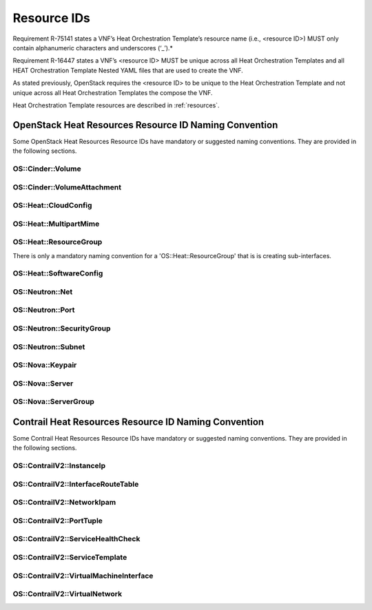 .. Licensed under a Creative Commons Attribution 4.0 International License.
.. http://creativecommons.org/licenses/by/4.0
.. Copyright 2017 AT&T Intellectual Property.  All rights reserved.

Resource IDs
------------

Requirement R-75141 states a VNF’s Heat Orchestration Template’s resource
name (i.e., <resource ID>) MUST only contain alphanumeric characters and
underscores (‘_’).*

Requirement R-16447 states a VNF’s <resource ID> MUST be unique across
all Heat Orchestration Templates and all HEAT Orchestration Template Nested
YAML files that are used to create the VNF.

As stated previously, OpenStack requires the <resource ID> to be unique
to the Heat Orchestration Template and not unique across all Heat
Orchestration Templates the compose the VNF.

Heat Orchestration Template resources are described in :ref:`resources`.

.. req::
    :id: R-54517
    :target: VNF
    :keyword: MUST
    :validation_mode: static
    :updated: casablanca

    When a VNF's Heat Orchestration Template's resource is associated with
    a single ``{vm-type}``, the Resource ID **MUST** contain the
    ``{vm-type}``.

.. req::
    :id: R-96482
    :target: VNF
    :keyword: MUST
    :validation_mode: static
    :updated: casablanca

    When a VNF's Heat Orchestration Template's resource is associated
    with a single external network, the Resource ID **MUST** contain the text
    ``{network-role}``.

.. req::
    :id: R-98138
    :target: VNF
    :keyword: MUST
    :validation_mode: static
    :updated: casablanca

    When a VNF's Heat Orchestration Template's resource is associated with a
    single internal network, the Resource ID **MUST** contain the text
    ``int_{network-role}``.

.. req::
    :id: R-82115
    :target: VNF
    :keyword: MUST
    :validation_mode: static
    :updated: casablanca

    When a VNF's Heat Orchestration Template's resource is associated with a
    single ``{vm-type}``
    and a single external network, the Resource ID text **MUST** contain both
    the ``{vm-type}``
    and the ``{network-role}``

    - the ``{vm-type}`` **MUST** appear before the ``{network-role}`` and
      **MUST** be separated by an underscore '_'


      - e.g., ``{vm-type}_{network-role}``, ``{vm-type}_{index}_{network-role}``


    - note that an ``{index}`` value **MAY** separate the ``{vm-type}`` and the
      ``{network-role}`` and when this occurs underscores **MUST** separate the
      three values.  (e.g., ``{vm-type}_{index}_{network-role}``).

.. req::
    :id: R-82551
    :target: VNF
    :keyword: MUST
    :validation_mode: static
    :updated: casablanca

    When a VNF's Heat Orchestration Template's resource is associated with a
    single ``{vm-type}`` and a single internal network, the Resource ID **MUST**
    contain both the ``{vm-type}`` and the ``int_{network-role}`` and

    - the ``{vm-type}`` **MUST** appear before the ``int_{network-role}`` and
      **MUST** be separated by an underscore '_'

      - (e.g., ``{vm-type}_int_{network-role}``,
        ``{vm-type}_{index}_int_{network-role}``)

    - note that an ``{index}`` value **MAY** separate the
      ``{vm-type}`` and the ``int_{network-role}`` and when this occurs
      underscores **MUST** separate the three values.
      (e.g., ``{vm-type}_{index}_int_{network-role}``).

.. req::
    :id: R-67793
    :target: VNF
    :keyword: MUST NOT
    :validation_mode: static
    :updated: casablanca

    When a VNF's Heat Orchestration Template's resource is associated
    with more than one ``{vm-type}`` and/or more than one internal and/or
    external network, the Resource ID **MUST** not contain the ``{vm-type}``
    and/or ``{network-role}``/``int_{network-role}``. It also should contain the
    term ``shared`` and/or contain text that identifies the VNF.

.. req::
    :id: R-27970
    :target: VNF
    :keyword: MAY
    :updated: casablanca

    When a VNF's Heat Orchestration Template's resource is associated with
    more than one ``{vm-type}`` and/or more than one internal and/or external
    network, the Resource ID **MAY** contain the term ``shared`` and/or **MAY**
    contain text that identifies the VNF.

.. req::
    :id: R-11690
    :target: VNF
    :keyword: MUST
    :validation_mode: static
    :updated: casablanca

    When a VNF's Heat Orchestration Template's Resource ID contains an
    ``{index}``, the ``{index}`` is a numeric value that **MUST** start at
    zero and **MUST** increment by one.  

    As stated in R-16447,
    *a VNF's <resource ID> MUST be unique across all Heat
    Orchestration Templates and all HEAT Orchestration Template
    Nested YAML files that are used to create the VNF*.  While the ``{index}``
    will start at zero in the VNF, the ``{index}`` may not start at zero
    in a given Heat Orchestration Template or HEAT Orchestration Template
    Nested YAML file. 

OpenStack Heat Resources Resource ID Naming Convention
^^^^^^^^^^^^^^^^^^^^^^^^^^^^^^^^^^^^^^^^^^^^^^^^^^^^^^

Some OpenStack Heat Resources Resource IDs
have mandatory or suggested naming conventions.  They are provided
in the following sections.

OS::Cinder::Volume
~~~~~~~~~~~~~~~~~~~~~~

.. req::
    :id: R-87004
    :target: VNF
    :keyword: SHOULD
    :updated: casablanca

    A VNF's Heat Orchestration Template's Resource
    ``OS::Cinder::Volume``
    Resource ID
    **SHOULD**
    use the naming convention

    * ``{vm-type}_volume_{index}``

    where

    * ``{vm-type}`` is the vm-type
    * ``{index}`` starts at zero and increments by one

OS::Cinder::VolumeAttachment
~~~~~~~~~~~~~~~~~~~~~~~~~~~~~~~

.. req::
    :id: R-86497
    :target: VNF
    :keyword: SHOULD
    :updated: casablanca

    A VNF's Heat Orchestration Template's Resource
    ``OS::Cinder::VolumeAttachment``
    Resource ID
    **SHOULD**
    use the naming convention

    * ``{vm-type}_volume_attachment_{index}``

    where

    * ``{vm-type}`` is the vm-type
    * ``{index}`` starts at zero and increments by one

OS::Heat::CloudConfig
~~~~~~~~~~~~~~~~~~~~~~~

.. req::
    :id: R-04747
    :target: VNF
    :keyword: MUST
    :validation_mode: static
    :updated: casablanca

    A VNF's Heat Orchestration Template's Resource ``OS::Heat::CloudConfig``
    Resource ID **MUST** contain the ``{vm-type}``.

.. req::
    :id: R-20319
    :target: VNF
    :keyword: MAY
    :updated: casablanca

    A VNF's Heat Orchestration Template's Resource ``OS::Heat::CloudConfig``
    Resource ID **MAY** use the naming convention

    * ``{vm-type}_RCC``

    where

    * ``{vm-type}`` is the vm-type
    * ``RCC`` signifies that it is the Resource Cloud Config

OS::Heat::MultipartMime
~~~~~~~~~~~~~~~~~~~~~~~


.. req::
    :id: R-30804
    :target: VNF
    :keyword: MUST
    :validation_mode: static
    :updated: casablanca

    A VNF's Heat Orchestration Template's Resource
    ``OS::Heat::MultipartMime``
    Resource ID
    **MUST**
    contain the ``{vm-type}``.

.. req::
    :id: R-18202
    :target: VNF
    :keyword: MAY
    :updated: casablanca

    A VNF's Heat Orchestration Template's Resource
    ``OS::Heat::MultipartMime``
    Resource ID
    **MAY**
    use the naming convention

    * ``{vm-type}_RMM``

    where

    * ``{vm-type}`` is the vm-type
    * ``RMM`` signifies that it is the Resource Multipart Mime

OS::Heat::ResourceGroup
~~~~~~~~~~~~~~~~~~~~~~~~

There is only a mandatory naming convention for a 'OS::Heat::ResourceGroup'
that is is creating sub-interfaces.

.. req::
    :id: R-64197
    :target: VNF
    :keyword: MUST
    :validation_mode: static
    :updated: casablanca

    A VNF's Heat Orchestration Template's Resource ``OS::Heat::ResourceGroup``
    Resource ID that creates sub-interfaces **MUST** use the naming convention

    * ``{vm-type}_{vm-type_index}_subint_{network-role}_port_{port-index}_subinterfaces``

    where

    * ``{vm-type}`` is the vm-type
    * ``{vm-type_index}`` is the instance of the ``{vm-type}``
    * ``{network-role}`` is the network-role of the networks
      that the sub-interfaces attach to
    * ``{port-index}`` is the instance of the the port on the vm-type
      attached to the network of ``{network-role}``

OS::Heat::SoftwareConfig
~~~~~~~~~~~~~~~~~~~~~~~~

.. req::
    :id: R-08975
    :target: VNF
    :keyword: MUST
    :validation_mode: static
    :updated: casablanca

    A VNF's Heat Orchestration Template's Resource ``OS::Heat::SoftwareConfig``
    Resource ID **MUST** contain the ``{vm-type}``.

.. req::
    :id: R-03656
    :target: VNF
    :keyword: MAY
    :updated: casablanca

    A VNF's Heat Orchestration Template's Resource ``OS::Heat::SoftwareConfig``
    Resource ID **MAY** use the naming convention

    * ``{vm-type}_RSC``

    where

    * ``{vm-type}`` is the vm-type
    * ``RSC`` signifies that it is the Resource Software Config

OS::Neutron::Net
~~~~~~~~~~~~~~~~

.. req::
    :id: R-25720
    :target: VNF
    :keyword: MUST
    :validation_mode: static
    :updated: casablanca

    A VNF's Heat Orchestration Template's Resource ``OS::Neutron::Net``
    Resource ID **MUST** use the naming convention

    * ``int_{network-role}_network``

    VNF Heat Orchestration Templates can only create internal networks.
    There is no ``{index}`` after ``{network-role}`` because ``{network-role}``
    **MUST** be unique in the scope of the VNF's
    Heat Orchestration Template.

OS::Neutron::Port
~~~~~~~~~~~~~~~~~~


.. req::
    :id: R-20453
    :target: VNF
    :keyword: MUST
    :validation_mode: static
    :updated: casablanca

    A VNF's Heat Orchestration Template's Resource ``OS::Neutron::Port``
    that is attaching to an external network Resource ID
    **MUST** use the naming convention

    * ``{vm-type}_{vm-type_index}_{network-role}_port_{port-index}``

    where

    * ``{vm-type}`` is the vm-type
    * ``{vm-type_index}`` is the instance of the ``{vm-type}``
    * ``{network-role}`` is the network-role of the network
      that the port is attached to
    * ``{port-index}`` is the instance of the the port on the vm-type
      attached to the network of ``{network-role}``

.. req::
    :id: R-26351
    :target: VNF
    :keyword: MUST
    :validation_mode: static
    :updated: casablanca

    A VNF's Heat Orchestration Template's Resource ``OS::Neutron::Port``
    that is attaching to an internal network Resource ID **MUST**
    use the naming convention

    * ``{vm-type}_{vm-type_index}_int_{network-role}_port_{port-index}``

    where

    * ``{vm-type}`` is the vm-type
    * ``{vm-type_index}`` is the instance of the ``{vm-type}``
    * ``{network-role}`` is the network-role of the network
      that the port is attached to
    * ``{port-index}`` is the instance of the the port on the vm-type
      attached to the network of ``{network-role}``

.. req::
    :id: R-27469
    :target: VNF
    :keyword: SHOULD
    :validation_mode: none
    :updated: dublin

    A VNF's Heat Orchestration Template's Resource ``OS::Neutron::Port``
    that is creating a *Reserve Port* with an IPv4 address Resource ID
    **SHOULD** use the naming convention

    * ``reserve_port_{vm-type}_{network-role}_floating_ip_{index}``

    where

    * ``{vm-type}`` is the vm-type
    * ``{network-role}`` is the network-role of the network
      that the port is attached to
    * ``{index}`` is the instance of the IPv4 *Reserve Port*
      for the vm-type attached to the network of ``{network-role}``

.. req::
    :id: R-68520
    :target: VNF
    :keyword: SHOULD
    :validation_mode: none
    :updated: dublin

    A VNF's Heat Orchestration Template's Resource ``OS::Neutron::Port``
    that is creating a *Reserve Port* with an IPv6 address Resource ID
    **SHOULD** use the naming convention

    * ``reserve_port_{vm-type}_{network-role}_floating_v6_ip_{index}``

    where

    * ``{vm-type}`` is the vm-type
    * ``{network-role}`` is the network-role of the network
      that the port is attached to
    * ``{index}`` is the instance of the IPv6 *Reserve Port*
      for the vm-type attached to the network of ``{network-role}``

OS::Neutron::SecurityGroup
~~~~~~~~~~~~~~~~~~~~~~~~~~

.. req::
    :id: R-08775
    :target: VNF
    :keyword: SHOULD
    :updated: casablanca

    A VNF's Heat Orchestration Template's Resource ``OS::Neutron::SecurityGroup``
    that is applicable to one ``{vm-type}`` and more than one network (internal
    and/or external) Resource ID **SHOULD** use the naming convention

    * ``{vm-type}_security_group``

    where

    * ``{vm-type}`` is the vm-type

.. req::
    :id: R-03595
    :target: VNF
    :keyword: SHOULD
    :updated: casablanca

    A VNF's Heat Orchestration Template's Resource ``OS::Neutron::SecurityGroup`` that
    is applicable to more than one ``{vm-type}`` and one external network Resource ID
    **SHOULD** use the naming convention

    * ``{network-role}_security_group``

    where

    * ``{network-role}`` is the network-role

.. req::
    :id: R-73213
    :target: VNF
    :keyword: SHOULD
    :updated: casablanca

    A VNF's Heat Orchestration Template's Resource ``OS::Neutron::SecurityGroup`` that
    is applicable to more than one ``{vm-type}`` and one internal network Resource ID
    **SHOULD** use the naming convention

    * ``int_{network-role}_security_group``

    where

    * ``{network-role}`` is the network-role

.. req::
    :id: R-17334
    :target: VNF
    :keyword: SHOULD
    :updated: casablanca

    A VNF's Heat Orchestration Template's Resource ``OS::Neutron::SecurityGroup``
    that is applicable to one ``{vm-type}`` and one external network Resource ID
    **SHOULD** use the naming convention

    * ``{vm-type}_{network-role}_security_group``

    where

    * ``{vm-type}`` is the vm-type
    * ``{network-role}`` is the network-role

.. req::
    :id: R-14198
    :target: VNF
    :keyword: SHOULD
    :updated: casablanca

    A VNF's Heat Orchestration Template's Resource ``OS::Neutron::SecurityGroup`` that
    is applicable to one {vm-type} and one internal network Resource ID **SHOULD**
    use the naming convention

    * ``{vm-type}_int_{network-role}_security_group``

    where

    * ``{vm-type}`` is the vm-type
    * ``{network-role}`` is the network-role

.. req::
    :id: R-30005
    :target: VNF
    :keyword: MAY
    :updated: casablanca

    A VNF's Heat Orchestration Template's Resource ``OS::Neutron::SecurityGroup`` that
    is applicable to more than one ``{vm-type}`` and more than one network
    (internal and/or external) Resource ID **MAY**
    use the naming convention

    * ``shared_security_group``

    or

    * ``{vnf-type}_security_group``

    where

    * ``{vnf-type}`` describes the VNF

OS::Neutron::Subnet
~~~~~~~~~~~~~~~~~~~

.. req::
    :id: R-59434
    :target: VNF
    :keyword: SHOULD
    :updated: casablanca

    A VNF's Heat Orchestration Template's Resource ``OS::Neutron::Subnet``
    Resource ID **SHOULD** use the naming convention

    * ``int_{network-role}_subnet_{index}``

    where

    * ``{network-role}`` is the network-role
    * ``{index}`` is the ``{index}`` of the subnet of the network

OS::Nova::Keypair
~~~~~~~~~~~~~~~~~

.. req::
    :id: R-24997
    :target: VNF
    :keyword: SHOULD
    :updated: casablanca

    A VNF's Heat Orchestration Template's Resource ``OS::Nova::Keypair`` applies to
    one ``{vm-type}`` Resource ID **SHOULD** use the naming convention

    * ``{vm-type}_keypair_{index}``

    where

    * ``{network-role}`` is the network-role
    * ``{index}`` is the ``{index}`` of the keypair

.. req::
    :id: R-65516
    :target: VNF
    :keyword: SHOULD
    :updated: casablanca

    A VNF's Heat Orchestration Template's Resource ``OS::Nova::Keypair`` applies to
    all Virtual Machines in the the VNF, the Resource ID **SHOULD** use the naming
    convention

    * ``{vnf-type}_keypair``

    where

    * ``{vnf-type}`` describes the VNF

OS::Nova::Server
~~~~~~~~~~~~~~~~

.. req::
    :id: R-29751
    :target: VNF
    :keyword: MUST
    :validation_mode: static
    :updated: casablanca

    A VNF's Heat Orchestration Template's Resource ``OS::Nova::Server`` Resource ID
    **MUST** use the naming convention

    * ``{vm-type}_server_{index}``

    where

    * ``{vm-type}`` is the vm-type
    * ``{index}`` is the index

OS::Nova::ServerGroup
~~~~~~~~~~~~~~~~~~~~~

.. req::
    :id: R-15189
    :target: VNF
    :keyword: MAY
    :updated: casablanca

    A VNF's Heat Orchestration Template's Resource ``OS::Nova::ServerGroup`` Resource ID
    **MAY** use the naming convention

    * ``{vm-type}_RSG``

    or

    * ``{vm-type}_Server_Grp``

    or

    * ``{vm-type}_ServerGroup``

    or

    * ``{vm-type}_servergroup``

Contrail Heat Resources Resource ID Naming Convention
^^^^^^^^^^^^^^^^^^^^^^^^^^^^^^^^^^^^^^^^^^^^^^^^^^^^^^^

Some Contrail Heat Resources Resource IDs
have mandatory or suggested naming conventions. They are provided
in the following sections.


OS::ContrailV2::InstanceIp
~~~~~~~~~~~~~~~~~~~~~~~~~~~

.. req::
    :id: R-53310
    :target: VNF
    :keyword: MUST
    :validation_mode: static
    :updated: casablanca

    A VNF's Heat Orchestration Template's Resource ``OS::ContrailV2::InstanceIp``
    that is configuring an IPv4 Address on a port attached to an external network
    Resource ID **MUST** use the naming convention

    *  ``{vm-type}_{vm-type_index}_{network-role}_vmi_{vmi_index}_IP_{index}``

    where

    * ``{vm-type}`` is the vm-type
    * ``{vm-type_index}`` is the instance of the {vm-type}
    * ``{network-role}`` is the network-role of the network that the port is attached to
    * ``{vmi_index}`` is the instance of the the virtual machine interface
      (e.g., port)  on the vm-type attached to the network of {network-role}
    * ``IP`` signifies that an IPv4 address is being configured
    * ``{index}`` is the index of the IPv4 address

.. req::
    :id: R-46128
    :target: VNF
    :keyword: MUST
    :validation_mode: static
    :updated: casablanca

    A VNF's Heat Orchestration Template's Resource ``OS::ContrailV2::InstanceIp``
    that is configuring an IPv6 Address on a port attached to an external network
    Resource ID **MUST** use the naming convention

    *  ``{vm-type}_{vm-type_index}_{network-role}_vmi_{vmi_index}_v6_IP_{index}``

    where

    * ``{vm-type}`` is the vm-type
    * ``{vm-type_index}`` is the instance of the ``{vm-type}``
    * ``{network-role}`` is the network-role of the network
      that the port is attached to
    * ``{vmi_index}`` is the instance of the the virtual machine interface
      (e.g., port)  on the vm-type
      attached to the network of {network-role}
    * ``v6_IP`` signifies that an IPv6 address is being configured
    * ``{index}`` is the index of the IPv6 address

.. req::
    :id: R-62187
    :target: VNF
    :keyword: MUST
    :validation_mode: static
    :updated: casablanca

    A VNF's Heat Orchestration Template's Resource ``OS::ContrailV2::InstanceIp``
    that is configuring an IPv4 Address on a port attached to an internal network
    Resource ID **MUST** use the naming convention

    *  ``{vm-type}_{vm-type_index}_int_{network-role}_vmi_{vmi_index}_IP_{index}``

    where

    * ``{vm-type}`` is the vm-type
    * ``{vm-type_index}`` is the instance of the ``{vm-type}``
    * ``{network-role}`` is the network-role of the network
      that the port is attached to
    * ``{vmi_index}`` is the instance of the the virtual machine interface
      (e.g., port)  on the vm-type
      attached to the network of ``{network-role}``
    * ``IP`` signifies that an IPv4 address is being configured
    * ``{index}`` is the index of the IPv4 address

.. req::
    :id: R-87563
    :target: VNF
    :keyword: MUST
    :validation_mode: static
    :updated: casablanca

    A VNF's Heat Orchestration Template's Resource ``OS::ContrailV2::InstanceIp``
    that is configuring an IPv6 Address on a port attached to an internal network
    Resource ID **MUST** use the naming convention

    *  ``{vm-type}_{vm-type_index}_int_{network-role}_vmi_{vmi_index}_v6_IP_{index}``

    where

    * ``{vm-type}`` is the vm-type
    * ``{vm-type_index}`` is the instance of the ``{vm-type}``
    * ``{network-role}`` is the network-role of the network
      that the port is attached to
    * ``{vmi_index}`` is the instance of the the virtual machine interface
      (e.g., port)  on the vm-type
      attached to the network of ``{network-role}``
    * ``v6_IP`` signifies that an IPv6 address is being configured
    * ``{index}`` is the index of the IPv6 address

.. req::
    :id: R-20947
    :target: VNF
    :keyword: MUST
    :validation_mode: static
    :updated: casablanca

    A VNF's Heat Orchestration Template's Resource ``OS::ContrailV2::InstanceIp``
    that is configuring an IPv4 Address on a sub-interface port attached to a
    sub-interface network Resource ID **MUST** use the naming convention

    *  ``{vm-type}_{vm-type_index}_subint_{network-role}_vmi_{vmi_index}_IP_{index}``

    where

    * ``{vm-type}`` is the vm-type
    * ``{vm-type_index}`` is the instance of the ``{vm-type}``
    * ``{network-role}`` is the network-role of the network
      that the port is attached to
    * ``{vmi_index}`` is the instance of the the virtual machine interface
      (e.g., port)  on the vm-type
      attached to the network of ``{network-role}``
    * ``IP`` signifies that an IPv4 address is being configured
    * ``{index}`` is the index of the IPv4 address

.. req::
    :id: R-88540
    :target: VNF
    :keyword: MUST
    :validation_mode: static
    :updated: casablanca

    A VNF's Heat Orchestration Template's Resource ``OS::ContrailV2::InstanceIp``
    that is configuring an IPv6 Address on a sub-interface port attached to a
    sub-interface network Resource ID **MUST**
    use the naming convention

    *  ``{vm-type}_{vm-type_index}_subint_{network-role}_vmi_{vmi_index}_v6_IP_{index}``

    where

    * ``{vm-type}`` is the vm-type
    * ``{vm-type_index}`` is the instance of the ``{vm-type}``
    * ``{network-role}`` is the network-role of the network
      that the port is attached to
    * ``{vmi_index}`` is the instance of the the virtual machine interface
      (e.g., port)  on the vm-type
      attached to the network of ``{network-role}``
    * ``v6_IP`` signifies that an IPv6 address is being configured
    * ``{index}`` is the index of the IPv6 address

OS::ContrailV2::InterfaceRouteTable
~~~~~~~~~~~~~~~~~~~~~~~~~~~~~~~~~~~

.. req::
    :id: R-81214
    :target: VNF
    :keyword: MUST
    :validation_mode: static
    :updated: casablanca

    A VNF's Heat Orchestration Template's Resource
    ``OS::ContrailV2::InterfaceRouteTable``
    Resource ID
    **MUST**
    contain the ``{network-role}``.

.. req::
    :id: R-28189
    :target: VNF
    :keyword: MAY
    :updated: casablanca

    A VNF's Heat Orchestration Template's Resource
    ``OS::ContrailV2::InterfaceRouteTable``
    Resource ID **MAY** use the naming convention

    * ``{network-role}_RIRT``

    where

    * ``{network-role}`` is the network-role
    * ``RIRT`` signifies that it is the Resource Interface Route Table

OS::ContrailV2::NetworkIpam
~~~~~~~~~~~~~~~~~~~~~~~~~~~~~

.. req::
    :id: R-30753
    :target: VNF
    :keyword: MUST
    :validation_mode: static
    :updated: casablanca

    A VNF's Heat Orchestration Template's Resource
    ``OS::ContrailV2::NetworkIpam``
    Resource ID
    **MUST**
    contain the ``{network-role}``.

.. req::
    :id: R-81979
    :target: VNF
    :keyword: MAY
    :updated: casablanca

    A VNF's Heat Orchestration Template's Resource ``OS::ContrailV2::NetworkIpam``
    Resource ID **MAY** use the naming convention

    * ``{network-role}_RNI``

    where

    * ``{network-role}`` is the network-role
    * ``RNI`` signifies that it is the Resource Network IPAM

OS::ContrailV2::PortTuple
~~~~~~~~~~~~~~~~~~~~~~~~~

.. req::
    :id: R-20065
    :target: VNF
    :keyword: MUST
    :validation_mode: static
    :updated: casablanca

    A VNF's Heat Orchestration Template's Resource
    ``OS::ContrailV2::PortTuple``
    Resource ID **MUST** contain the ``{vm-type}``.

.. req::
    :id: R-84457
    :target: VNF
    :keyword: MAY
    :updated: casablanca

    A VNF's Heat Orchestration Template's Resource ``OS::ContrailV2::PortTuple``
    Resource ID **MAY** use the naming convention

    * ``{vm-type}_RPT``

    where

    * ``{vm-type}`` is the vm-type
    * ``RPT`` signifies that it is the Resource Port Tuple

OS::ContrailV2::ServiceHealthCheck
~~~~~~~~~~~~~~~~~~~~~~~~~~~~~~~~~~~~

.. req::
    :id: R-76014
    :target: VNF
    :keyword: MUST
    :validation_mode: static
    :updated: casablanca

    A VNF's Heat Orchestration Template's Resource
    ``OS::ContrailV2::ServiceHealthCheck``
    Resource ID
    **MUST**
    contain the ``{vm-type}``.

.. req::
    :id: R-65618
    :target: VNF
    :keyword: MAY
    :updated: casablanca

    A VNF's Heat Orchestration Template's Resource
    ``OS::ContrailV2::ServiceHealthCheck`` Resource ID **MAY** use the naming convention

    * ``{vm-type}_RSHC_{LEFT|RIGHT}``

    where

    * ``{vm-type}`` is the vm-type
    * ``RSHC`` signifies that it is the Resource Service Health Check
    * ``LEFT`` is used if the Service Health Check is on the left interface
    * ``RIGHT`` is used if the Service Health Check is on the right interface

OS::ContrailV2::ServiceTemplate
~~~~~~~~~~~~~~~~~~~~~~~~~~~~~~~~~~

.. req::
    :id: R-16437
    :target: VNF
    :keyword: MUST
    :validation_mode: static
    :updated: casablanca

    A VNF's Heat Orchestration Template's Resource ``OS::ContrailV2::ServiceTemplate``
    Resource ID **MUST** contain the ``{vm-type}``.

.. req::
    :id: R-14447
    :target: VNF
    :keyword: MAY
    :updated: casablanca

    A VNF's Heat Orchestration Template's Resource ``OS::ContrailV2::ServiceTemplate``
    Resource ID **MAY** use the naming convention

    * ``{vm-type}_RST_{index}``

    where

    * ``{vm-type}`` is the vm-type
    * ``RST`` signifies that it is the Resource Service Template
    * ``{index}`` is is the index

OS::ContrailV2::VirtualMachineInterface
~~~~~~~~~~~~~~~~~~~~~~~~~~~~~~~~~~~~~~~~

.. req::
    :id: R-96253
    :target: VNF
    :keyword: MUST
    :validation_mode: static
    :updated: casablanca

    A VNF's Heat Orchestration Template's Resource
    ``OS::ContrailV2::VirtualMachineInterface`` that is attaching to an external network
    Resource ID **MUST** use the naming convention

    * ``{vm-type}_{vm-type_index}_{network-role}_vmi_{vmi_index}``

    where

    * ``{vm-type}`` is the vm-type
    * ``{vm-type_index}`` is the instance of the ``{vm-type}``
    * ``{network-role}`` is the network-role of the network
      that the port (i.e. virtual machine interface) is attached to
    * ``{vmi_index}`` is the instance of the the vmi on the vm-type
      attached to the network of ``{network-role}``

.. req::
    :id: R-50468
    :target: VNF
    :keyword: MUST
    :validation_mode: static
    :updated: casablanca

    A VNF's Heat Orchestration Template's Resource
    ``OS::ContrailV2::VirtualMachineInterface`` that is attaching to an internal network
    Resource ID **MUST** use the naming convention

    * ``{vm-type}_{vm-type_index}_int_{network-role}_vmi_{vmi_index}``

    where

    * ``{vm-type}`` is the vm-type
    * ``{vm-type_index}`` is the instance of the ``{vm-type}``
    * ``{network-role}`` is the network-role of the network
      that the port (i.e. virtual machine interface) is attached to
    * ``{vmi_index}`` is the instance of the the vmi on the vm-type
      attached to the network of ``{network-role}``

.. req::
    :id: R-54458
    :target: VNF
    :keyword: MUST
    :validation_mode: static
    :updated: casablanca

    A VNF's Heat Orchestration Template's Resource
    ``OS::ContrailV2::VirtualMachineInterface`` that is attaching to a sub-interface
    network Resource ID **MUST** use the naming convention

    * ``{vm-type}_{vm-type_index}_subint_{network-role}_vmi_{vmi_index}``

    where

    * ``{vm-type}`` is the vm-type
    * ``{vm-type_index}`` is the instance of the ``{vm-type}``
    * ``{network-role}`` is the network-role of the network
      that the port (i.e. virtual machine interface) is attached to
    * ``{vmi_index}`` is the instance of the the vmi on the vm-type
      attached to the network of ``{network-role}``

OS::ContrailV2::VirtualNetwork
~~~~~~~~~~~~~~~~~~~~~~~~~~~~~~~~

.. req::
    :id: R-99110
    :target: VNF
    :keyword: MUST
    :validation_mode: static
    :updated: casablanca

    A VNF's Heat Orchestration Template's Resource
    ``OS::ContrailV2::VirtualNetwork`` Resource ID **MUST** use the naming convention

    1) ``int_{network-role}_network``

    or

    2) ``int_{network-role}_RVN`` where RVN represents Resource Virtual
       Network

    VNF Heat Orchestration Templates can only create internal networks.
    There is no ``{index}`` after ``{network-role}`` because ``{network-role}``
    **MUST** be unique in the scope of the VNF's
    Heat Orchestration Template.

    Note that option 1 is preferred.
